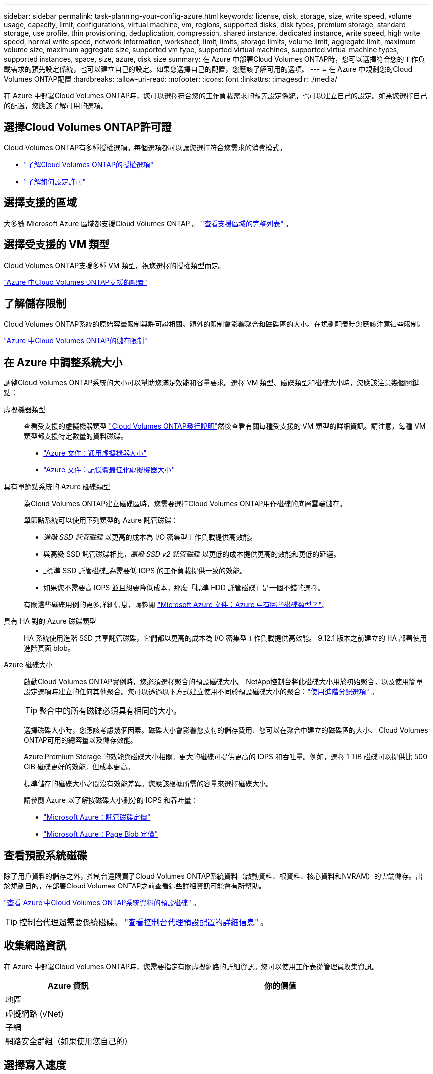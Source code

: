 ---
sidebar: sidebar 
permalink: task-planning-your-config-azure.html 
keywords: license, disk, storage, size, write speed, volume usage, capacity, limit, configurations, virtual machine, vm, regions, supported disks, disk types, premium storage, standard storage, use profile, thin provisioning, deduplication, compression, shared instance, dedicated instance, write speed, high write speed, normal write speed, network information, worksheet, limit, limits, storage limits, volume limit, aggregate limit, maximum volume size, maximum aggregate size, supported vm type, supported virtual machines, supported virtual machine types, supported instances, space, size, azure, disk size 
summary: 在 Azure 中部署Cloud Volumes ONTAP時，您可以選擇符合您的工作負載需求的預先設定係統，也可以建立自己的設定。如果您選擇自己的配置，您應該了解可用的選項。 
---
= 在 Azure 中規劃您的Cloud Volumes ONTAP配置
:hardbreaks:
:allow-uri-read: 
:nofooter: 
:icons: font
:linkattrs: 
:imagesdir: ./media/


[role="lead"]
在 Azure 中部署Cloud Volumes ONTAP時，您可以選擇符合您的工作負載需求的預先設定係統，也可以建立自己的設定。如果您選擇自己的配置，您應該了解可用的選項。



== 選擇Cloud Volumes ONTAP許可證

Cloud Volumes ONTAP有多種授權選項。每個選項都可以讓您選擇符合您需求的消費模式。

* link:concept-licensing.html["了解Cloud Volumes ONTAP的授權選項"]
* link:task-set-up-licensing-azure.html["了解如何設定許可"]




== 選擇支援的區域

大多數 Microsoft Azure 區域都支援Cloud Volumes ONTAP 。 https://bluexp.netapp.com/cloud-volumes-global-regions["查看支援區域的完整列表"^] 。



== 選擇受支援的 VM 類型

Cloud Volumes ONTAP支援多種 VM 類型，視您選擇的授權類型而定。

https://docs.netapp.com/us-en/cloud-volumes-ontap-relnotes/reference-configs-azure.html["Azure 中Cloud Volumes ONTAP支援的配置"^]



== 了解儲存限制

Cloud Volumes ONTAP系統的原始容量限制與許可證相關。額外的限制會影響聚合和磁碟區的大小。在規劃配置時您應該注意這些限制。

https://docs.netapp.com/us-en/cloud-volumes-ontap-relnotes/reference-limits-azure.html["Azure 中Cloud Volumes ONTAP的儲存限制"^]



== 在 Azure 中調整系統大小

調整Cloud Volumes ONTAP系統的大小可以幫助您滿足效能和容量要求。選擇 VM 類型、磁碟類型和磁碟大小時，您應該注意幾個關鍵點：

虛擬機器類型:: 查看受支援的虛擬機器類型 https://docs.netapp.com/us-en/cloud-volumes-ontap-relnotes/index.html["Cloud Volumes ONTAP發行說明"^]然後查看有關每種受支援的 VM 類型的詳細資訊。請注意，每種 VM 類型都支援特定數量的資料磁碟。
+
--
* https://docs.microsoft.com/en-us/azure/virtual-machines/linux/sizes-general#dsv2-series["Azure 文件：通用虛擬機器大小"^]
* https://docs.microsoft.com/en-us/azure/virtual-machines/linux/sizes-memory#dsv2-series-11-15["Azure 文件：記憶體最佳化虛擬機器大小"^]


--
具有單節點系統的 Azure 磁碟類型:: 為Cloud Volumes ONTAP建立磁碟區時，您需要選擇Cloud Volumes ONTAP用作磁碟的底層雲端儲存。
+
--
單節點系統可以使用下列類型的 Azure 託管磁碟：

* _進階 SSD 託管磁碟_ 以更高的成本為 I/O 密集型工作負載提供高效能。
* 與高級 SSD 託管磁碟相比，_高級 SSD v2 託管磁碟_ 以更低的成本提供更高的效能和更低的延遲。
* _標準 SSD 託管磁碟_為需要低 IOPS 的工作負載提供一致的效能。
* 如果您不需要高 IOPS 並且想要降低成本，那麼「標準 HDD 託管磁碟」是一個不錯的選擇。


有關這些磁碟用例的更多詳細信息，請參閱 https://docs.microsoft.com/en-us/azure/virtual-machines/disks-types["Microsoft Azure 文件：Azure 中有哪些磁碟類型？"^]。

--
具有 HA 對的 Azure 磁碟類型:: HA 系統使用進階 SSD 共享託管磁碟，它們都以更高的成本為 I/O 密集型工作負載提供高效能。  9.12.1 版本之前建立的 HA 部署使用進階頁面 blob。
Azure 磁碟大小::
+
--
啟動Cloud Volumes ONTAP實例時，您必須選擇聚合的預設磁碟大小。 NetApp控制台將此磁碟大小用於初始聚合，以及使用簡單設定選項時建立的任何其他聚合。您可以透過以下方式建立使用不同於預設磁碟大小的聚合：link:task-create-aggregates.html["使用進階分配選項"] 。


TIP: 聚合中的所有磁碟必須具有相同的大小。

選擇磁碟大小時，您應該考慮幾個因素。磁碟大小會影響您支付的儲存費用、您可以在聚合中建立的磁碟區的大小、 Cloud Volumes ONTAP可用的總容量以及儲存效能。

Azure Premium Storage 的效能與磁碟大小相關。更大的磁碟可提供更高的 IOPS 和吞吐量。例如，選擇 1 TiB 磁碟可以提供比 500 GiB 磁碟更好的效能，但成本更高。

標準儲存的磁碟大小之間沒有效能差異。您應該根據所需的容量來選擇磁碟大小。

請參閱 Azure 以了解按磁碟大小劃分的 IOPS 和吞吐量：

* https://azure.microsoft.com/en-us/pricing/details/managed-disks/["Microsoft Azure：託管磁碟定價"^]
* https://azure.microsoft.com/en-us/pricing/details/storage/page-blobs/["Microsoft Azure：Page Blob 定價"^]


--




== 查看預設系統磁碟

除了用戶資料的儲存之外，控制台還購買了Cloud Volumes ONTAP系統資料（啟動資料、根資料、核心資料和NVRAM）的雲端儲存。出於規劃目的，在部署Cloud Volumes ONTAP之前查看這些詳細資訊可能會有所幫助。

link:reference-default-configs.html#azure-single-node["查看 Azure 中Cloud Volumes ONTAP系統資料的預設磁碟"] 。


TIP: 控制台代理還需要係統磁碟。 https://docs.netapp.com/us-en/bluexp-setup-admin/reference-connector-default-config.html["查看控制台代理預設配置的詳細信息"^] 。



== 收集網路資訊

在 Azure 中部署Cloud Volumes ONTAP時，您需要指定有關虛擬網路的詳細資訊。您可以使用工作表從管理員收集資訊。

[cols="30,70"]
|===
| Azure 資訊 | 你的價值 


| 地區 |  


| 虛擬網路 (VNet) |  


| 子網 |  


| 網路安全群組（如果使用您自己的） |  
|===


== 選擇寫入速度

控制台可讓您選擇Cloud Volumes ONTAP的寫入速度設定。在選擇寫入速度之前，您應該了解正常設定和高設定之間的差異以及使用高寫入速度時的風險和建議。link:concept-write-speed.html["了解有關寫入速度的更多信息"] 。



== 選擇卷使用情況設定檔

ONTAP包含多種儲存效率功能，可減少您所需的總儲存量。在控制台中建立磁碟區時，您可以選擇啟用這些功能的設定檔或停用這些功能的設定檔。您應該了解有關這些功能的更多信息，以幫助您決定使用哪個配置文件。

NetApp儲存效率功能有以下優勢：

精簡配置:: 向主機或使用者提供比實體儲存池中實際擁有的更多的邏輯儲存。不是預先分配儲存空間，而是在寫入資料時動態地將儲存空間分配給每個磁碟區。
重複資料刪除:: 透過定位相同的資料塊並將其替換為對單一共享區塊的引用來提高效率。該技術透過消除駐留在同一磁碟區中的冗餘資料區塊來減少儲存容量需求。
壓縮:: 透過壓縮主儲存、輔助儲存和歸檔儲存磁碟區內的資料來減少儲存資料所需的實體容量。

